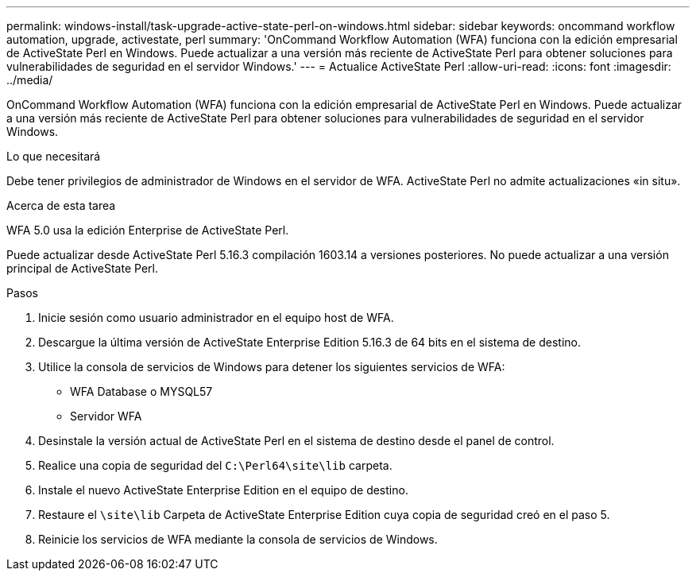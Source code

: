---
permalink: windows-install/task-upgrade-active-state-perl-on-windows.html 
sidebar: sidebar 
keywords: oncommand workflow automation, upgrade, activestate, perl 
summary: 'OnCommand Workflow Automation (WFA) funciona con la edición empresarial de ActiveState Perl en Windows. Puede actualizar a una versión más reciente de ActiveState Perl para obtener soluciones para vulnerabilidades de seguridad en el servidor Windows.' 
---
= Actualice ActiveState Perl
:allow-uri-read: 
:icons: font
:imagesdir: ../media/


[role="lead"]
OnCommand Workflow Automation (WFA) funciona con la edición empresarial de ActiveState Perl en Windows. Puede actualizar a una versión más reciente de ActiveState Perl para obtener soluciones para vulnerabilidades de seguridad en el servidor Windows.

.Lo que necesitará
Debe tener privilegios de administrador de Windows en el servidor de WFA. ActiveState Perl no admite actualizaciones «in situ».

.Acerca de esta tarea
WFA 5.0 usa la edición Enterprise de ActiveState Perl.

Puede actualizar desde ActiveState Perl 5.16.3 compilación 1603.14 a versiones posteriores. No puede actualizar a una versión principal de ActiveState Perl.

.Pasos
. Inicie sesión como usuario administrador en el equipo host de WFA.
. Descargue la última versión de ActiveState Enterprise Edition 5.16.3 de 64 bits en el sistema de destino.
. Utilice la consola de servicios de Windows para detener los siguientes servicios de WFA:
+
** WFA Database o MYSQL57
** Servidor WFA


. Desinstale la versión actual de ActiveState Perl en el sistema de destino desde el panel de control.
. Realice una copia de seguridad del `C:\Perl64\site\lib` carpeta.
. Instale el nuevo ActiveState Enterprise Edition en el equipo de destino.
. Restaure el `\site\lib` Carpeta de ActiveState Enterprise Edition cuya copia de seguridad creó en el paso 5.
. Reinicie los servicios de WFA mediante la consola de servicios de Windows.

